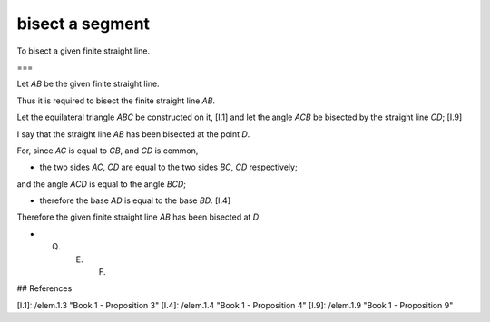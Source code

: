 bisect a segment
================

.. index:: construction, midpoint

.. image:: elem.1.prop.10.png
   :align: right
   :width: 300px

To bisect a given finite straight line.

===

Let `AB` be the given finite straight line.

Thus it is required to bisect the finite straight line `AB`.

Let the equilateral triangle `ABC` be constructed on it, [I.1] and let the angle `ACB` be bisected by the straight line `CD`; [I.9]

I say that the straight line `AB` has been bisected at the point `D`.

For, since `AC` is equal to `CB`, and `CD` is common,

- the two sides `AC`, `CD` are equal to the two sides `BC`, `CD` respectively;

and the angle `ACD` is equal to the angle `BCD`;

- therefore the base `AD` is equal to the base `BD`. [I.4]

Therefore the given finite straight line `AB` has been bisected at `D`.

- Q. E. F.

## References

[I.1]: /elem.1.3 "Book 1 - Proposition 3"
[I.4]: /elem.1.4 "Book 1 - Proposition 4"
[I.9]: /elem.1.9 "Book 1 - Proposition 9"